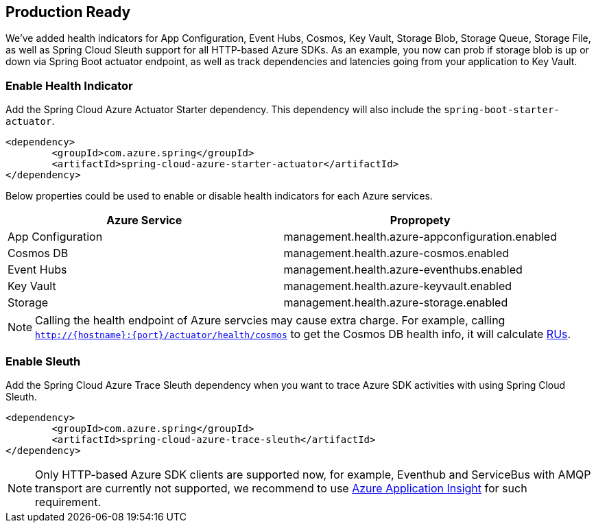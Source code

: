 == Production Ready

We’ve added health indicators for App Configuration, Event Hubs, Cosmos, Key Vault, Storage Blob, Storage Queue, Storage File, as well as Spring Cloud Sleuth support for all HTTP-based Azure SDKs. As an example, you now can prob if storage blob is up or down via Spring Boot actuator endpoint, as well as track dependencies and latencies going from your application to Key Vault.

=== Enable Health Indicator

Add the Spring Cloud Azure Actuator Starter dependency. This dependency will also include the `spring-boot-starter-actuator`. 

[source,xml]
----
<dependency>
	<groupId>com.azure.spring</groupId>
	<artifactId>spring-cloud-azure-starter-actuator</artifactId>
</dependency>
----

Below properties could be used to enable or disable health indicators for each Azure services.
[cols="2*", options="header"]
|===
|Azure Service  |Propropety
|App Configuration |management.health.azure-appconfiguration.enabled
|Cosmos DB |management.health.azure-cosmos.enabled
|Event Hubs |management.health.azure-eventhubs.enabled
|Key Vault |management.health.azure-keyvault.enabled
|Storage|management.health.azure-storage.enabled
|===

NOTE: Calling the health endpoint of Azure servcies may cause extra charge. For example, calling `http://{hostname}:{port}/actuator/health/cosmos` to get the Cosmos DB health info, it will calculate https://docs.microsoft.com/azure/cosmos-db/request-units[RUs].

=== Enable Sleuth

Add the Spring Cloud Azure Trace Sleuth dependency when you want to trace Azure SDK activities with using Spring Cloud Sleuth.

[source,xml]
----
<dependency>
	<groupId>com.azure.spring</groupId>
	<artifactId>spring-cloud-azure-trace-sleuth</artifactId>
</dependency>
----

NOTE: Only HTTP-based Azure SDK clients are supported now, for example, Eventhub and ServiceBus with AMQP transport are currently not supported, we recommend to use https://docs.microsoft.com/en-us/azure/azure-monitor/app/app-insights-overview[Azure Application Insight] for such requirement.


